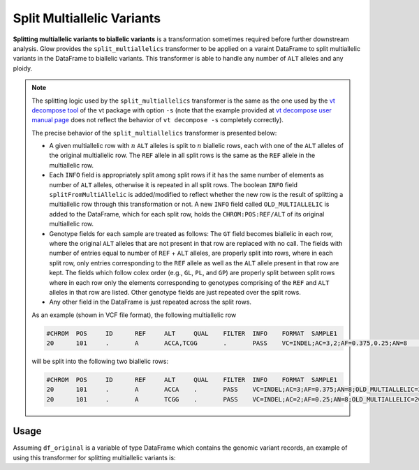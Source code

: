 .. _split_multiallelics:

===============================
Split Multiallelic Variants
===============================

.. invisible-code-block: python

    import glow
    glow.register(spark)

    test_dir = 'test-data/variantsplitternormalizer-test/'
    df_original = spark.read.format('vcf').load(test_dir + '01_IN_altered_multiallelic.vcf')

**Splitting multiallelic variants to biallelic variants** is a transformation sometimes required before further downstream analysis. Glow provides the ``split_multiallelics`` transformer to be applied on a varaint DataFrame to split multiallelic variants in the DataFrame to biallelic variants. This transformer is able to handle any number of ``ALT`` alleles and any ploidy.

.. note::

    The splitting logic used by the ``split_multiallelics`` transformer is the same as the one used by the `vt decompose tool <https://genome.sph.umich.edu/wiki/Vt#Decompose>`_ of the vt package with option ``-s`` (note that the example provided at `vt decompose user manual page <https://genome.sph.umich.edu/wiki/Vt#Decompose>`_ does not reflect the behavior of ``vt decompose -s`` completely correctly).

    The precise behavior of the ``split_multiallelics`` transformer is presented below:

    - A given multiallelic row with :math:`n` ``ALT`` alleles is split to :math:`n` biallelic rows, each with one of the ``ALT`` alleles of the original multiallelic row. The ``REF`` allele in all split rows is the same as the ``REF`` allele in the multiallelic row.

    - Each ``INFO`` field is appropriately split among split rows if it has the same number of elements as number of ``ALT`` alleles, otherwise it is repeated in all split rows. The boolean ``INFO`` field ``splitFromMultiAllelic`` is added/modified to reflect whether the new row is the result of splitting a multiallelic row through this transformation or not. A new ``INFO`` field called ``OLD_MULTIALLELIC`` is added to the DataFrame, which for each split row, holds the ``CHROM:POS:REF/ALT`` of its original multiallelic row.

    - Genotype fields for each sample are treated as follows: The ``GT`` field becomes biallelic in each row, where the original ``ALT`` alleles that are not present in that row are replaced with no call. The fields with number of entries equal to number of ``REF`` + ``ALT`` alleles, are properly split into rows, where in each split row, only entries corresponding to the ``REF`` allele as well as the ``ALT`` allele present in that row are kept. The fields which follow colex order (e.g., ``GL``, ``PL``, and ``GP``) are properly split between split rows where in each row only the elements corresponding to genotypes comprising of the ``REF`` and ``ALT`` alleles in that row are listed. Other genotype fields are just repeated over the split rows.

    - Any other field in the DataFrame is just repeated across the split rows.

    As an example (shown in VCF file format), the following multiallelic row

    .. code-block::

        #CHROM	POS	ID	REF	ALT	QUAL	FILTER	INFO	FORMAT	SAMPLE1
        20	101	.	A	ACCA,TCGG	.	PASS	VC=INDEL;AC=3,2;AF=0.375,0.25;AN=8	GT:AD:DP:GQ:PL	0/1:2,15,31:30:99:2407,0,533,697,822,574

    will be split into the following two biallelic rows:

    .. code-block::

        #CHROM	POS	ID	REF	ALT	QUAL	FILTER	INFO	FORMAT	SAMPLE1
        20	101	.	A	ACCA	.	PASS	VC=INDEL;AC=3;AF=0.375;AN=8;OLD_MULTIALLELIC=20:101:A/ACCA/TCGG	GT:AD:DP:GQ:PL	0/1:2,15:30:99:2407,0,533
        20	101	.	A	TCGG	.	PASS	VC=INDEL;AC=2;AF=0.25;AN=8;OLD_MULTIALLELIC=20:101:A/ACCA/TCGG	GT:AD:DP:GQ:PL	0/.:2,31:30:99:2407,697,574


Usage
=====

Assuming ``df_original`` is a variable of type DataFrame which contains the genomic variant records, an example of using this transformer for splitting multiallelic variants is:

.. tabs::

    .. tab:: Python

        .. code-block:: python

            df_split = glow.transform("split_multiallelics", df_original)

        .. invisible-code-block: python

            from pyspark.sql import Row

            expected_split_variant = Row(contigName='20', start=100, end=101, names=[], referenceAllele='A', alternateAlleles=['ACCA'], qual=None, filters=['PASS'], splitFromMultiAllelic=True, INFO_VC='INDEL', INFO_AC=[3], INFO_AF=[0.375], INFO_AN=8, **{'INFO_refseq.name':'NM_144628', 'INFO_refseq.positionType':'intron'},INFO_OLD_MULTIALLELIC='20:101:A/ACCA/TCGG', genotypes=[Row(sampleId='SAMPLE1',  calls=[0, 1], alleleDepths=[2,15], phased=False, depth=30, conditionalQuality=99, phredLikelihoods=[2407,0,533]), Row(sampleId='SAMPLE2', calls=[1, -1], alleleDepths=[2,15], phased=False, depth=30, conditionalQuality=99, phredLikelihoods=[2407,585,533]), Row(sampleId='SAMPLE3',  calls=[0, 1], alleleDepths=[2,15], phased=False, depth=30, conditionalQuality=99, phredLikelihoods=[2407,0,533]), Row(sampleId='SAMPLE4',  calls=[0, -1], alleleDepths=[2,15], phased=False, depth=30, conditionalQuality=99, phredLikelihoods=[2407,822,533])])
            assert rows_equal(df_split.head(), expected_split_variant)

    .. tab:: Scala

        .. code-block:: scala

            df_split = Glow.transform("split_multiallelics", df_original)

.. notebook:: .. etl/splitmultiallelics-transformer.html
  :title: Split Multiallelic Variants notebook

